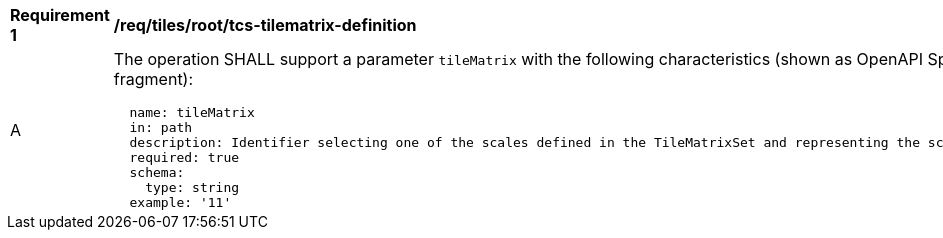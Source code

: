 [[req_tiles_root_tcs-tilematrix-definition]]
[width="90%",cols="2,6a"]
|===
^|*Requirement {counter:req-id}* |*/req/tiles/root/tcs-tilematrix-definition*
^|A |The operation SHALL support a parameter `tileMatrix` with the following characteristics (shown as OpenAPI Specification 3.0 fragment):

[source,YAML]
----
  name: tileMatrix
  in: path
  description: Identifier selecting one of the scales defined in the TileMatrixSet and representing the scaleDenominator the tile.
  required: true
  schema:
    type: string
  example: '11'
----
|===
